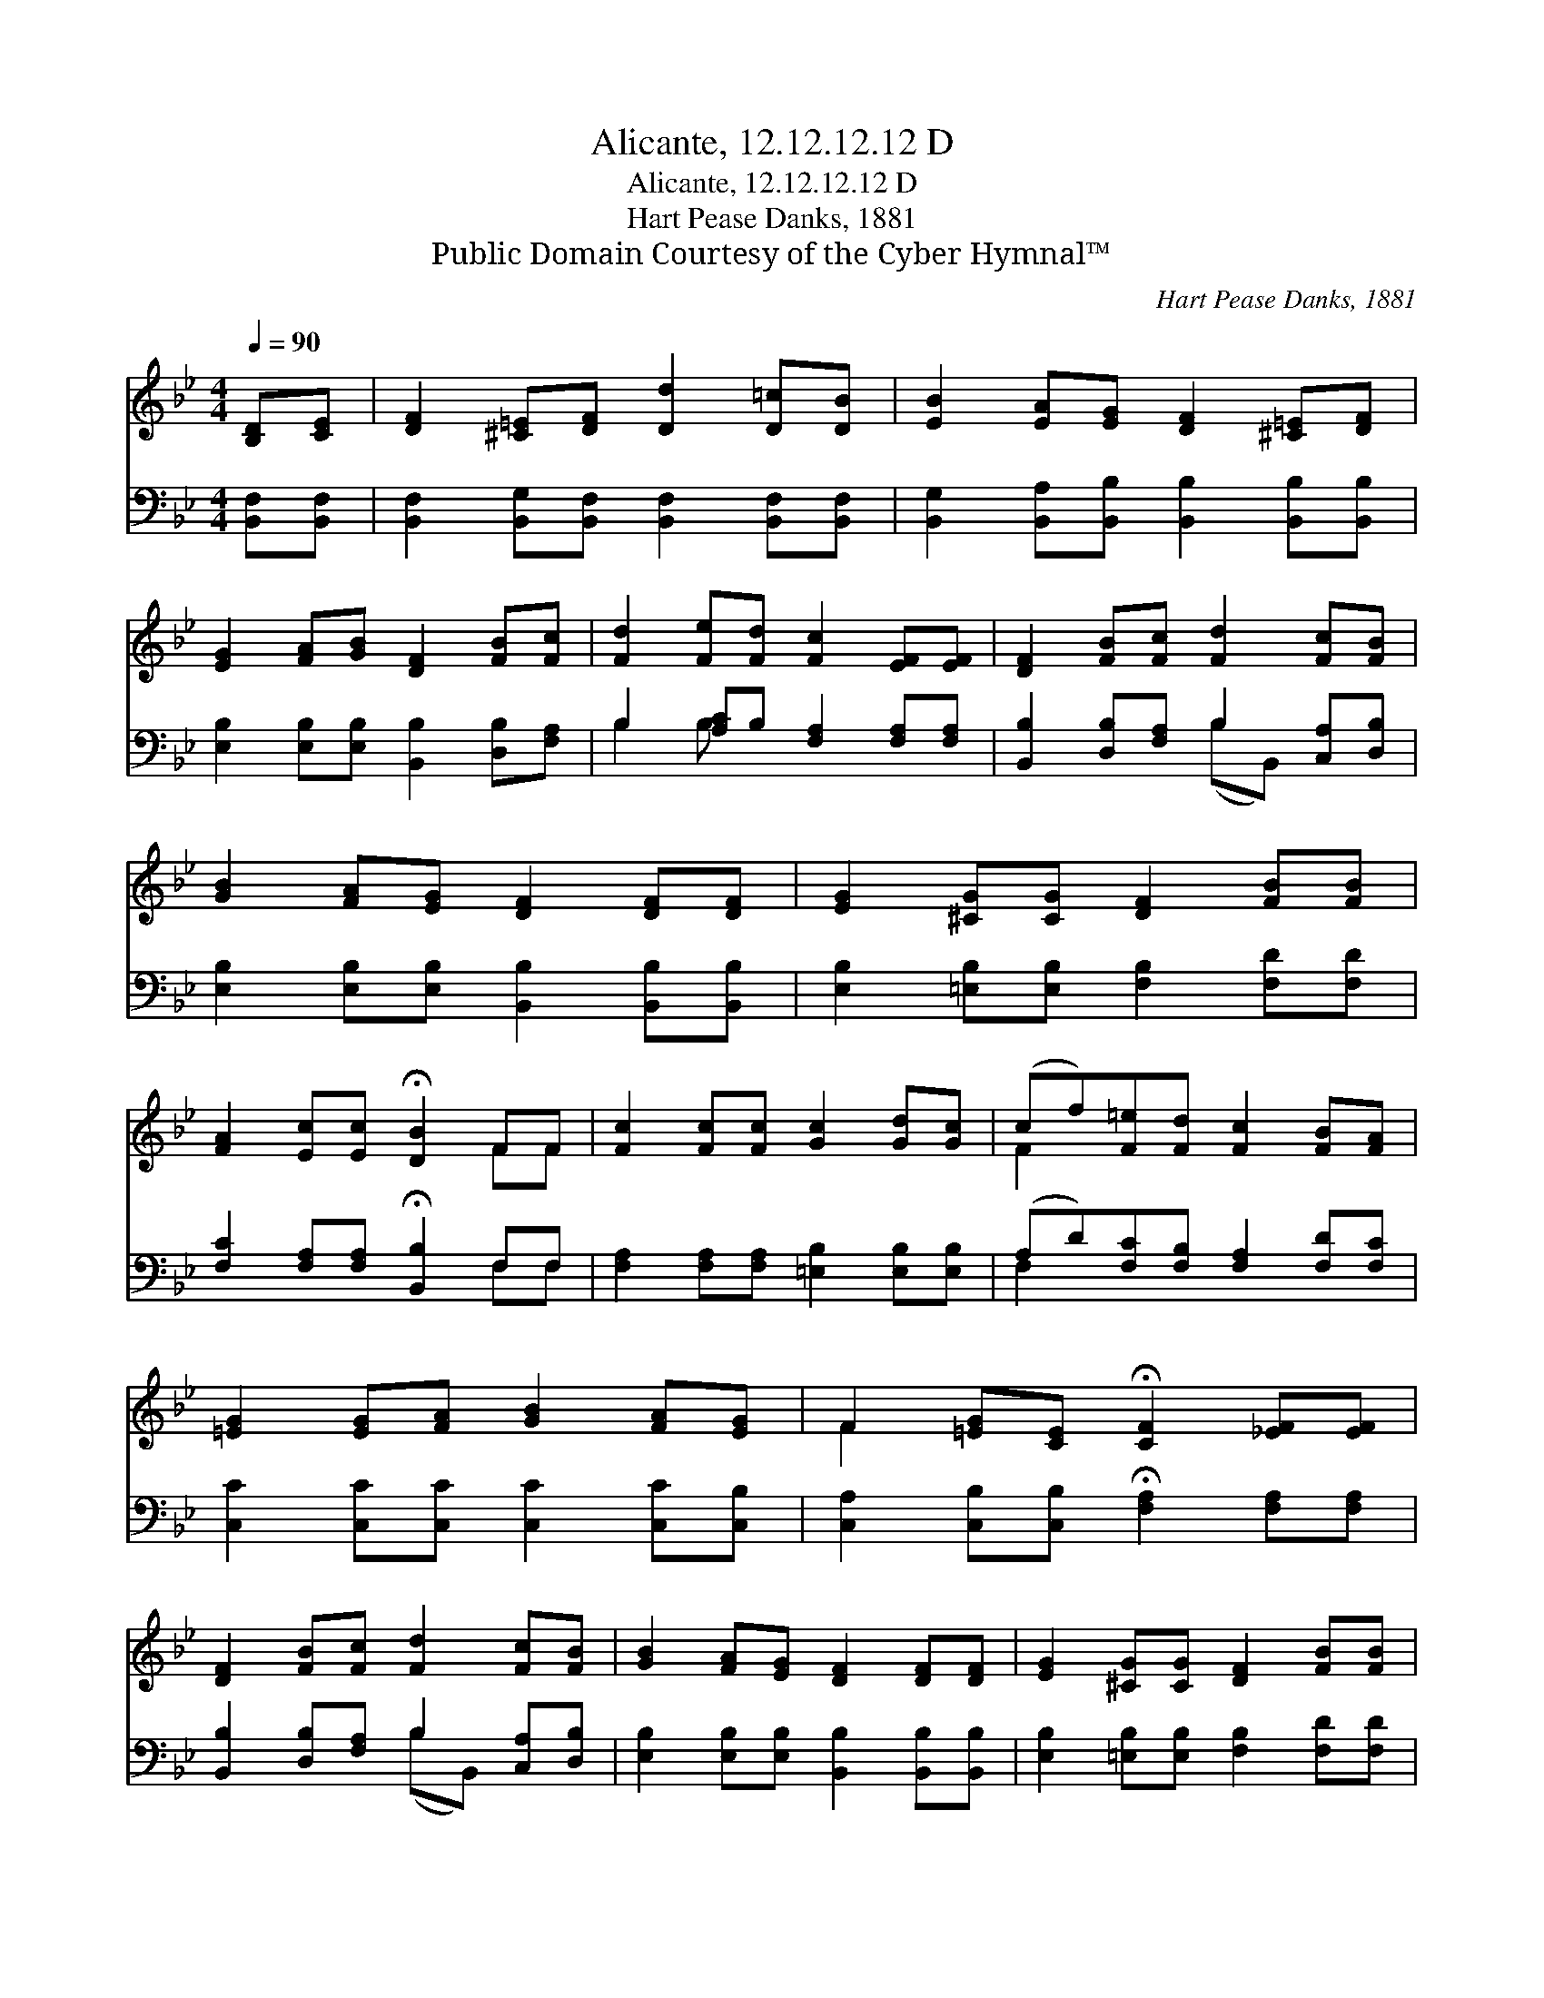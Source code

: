 X:1
T:Alicante, 12.12.12.12 D
T:Alicante, 12.12.12.12 D
T:Hart Pease Danks, 1881
T:Public Domain Courtesy of the Cyber Hymnal™
C:Hart Pease Danks, 1881
Z:Public Domain
Z:Courtesy of the Cyber Hymnal™
%%score ( 1 2 ) ( 3 4 )
L:1/8
Q:1/4=90
M:4/4
K:Bb
V:1 treble 
V:2 treble 
V:3 bass 
V:4 bass 
V:1
 [B,D][CE] | [DF]2 [^C=E][DF] [Dd]2 [D=c][DB] | [EB]2 [EA][EG] [DF]2 [^C=E][DF] | %3
 [EG]2 [FA][GB] [DF]2 [FB][Fc] | [Fd]2 [Fe][Fd] [Fc]2 [EF][EF] | [DF]2 [FB][Fc] [Fd]2 [Fc][FB] | %6
 [GB]2 [FA][EG] [DF]2 [DF][DF] | [EG]2 [^CG][CG] [DF]2 [FB][FB] | %8
 [FA]2 [Ec][Ec] !fermata![DB]2 FF | [Fc]2 [Fc][Fc] [Gc]2 [Gd][Gc] | (cf)[F=e][Fd] [Fc]2 [FB][FA] | %11
 [=EG]2 [EG][FA] [GB]2 [FA][EG] | F2 [=EG][CE] !fermata![CF]2 [_EF][EF] | %13
 [DF]2 [FB][Fc] [Fd]2 [Fc][FB] | [GB]2 [FA][EG] [DF]2 [DF][DF] | [EG]2 [^CG][CG] [DF]2 [FB][FB] | %16
 [FA]2 [Ec][Ec] !fermata![DB]2 |] %17
V:2
 x2 | x8 | x8 | x8 | x8 | x8 | x8 | x8 | x6 FF | x8 | F2 x6 | x8 | F2 x6 | x8 | x8 | x8 | x6 |] %17
V:3
 [B,,F,][B,,F,] | [B,,F,]2 [B,,G,][B,,F,] [B,,F,]2 [B,,F,][B,,F,] | %2
 [B,,G,]2 [B,,A,][B,,B,] [B,,B,]2 [B,,B,][B,,B,] | [E,B,]2 [E,B,][E,B,] [B,,B,]2 [D,B,][F,A,] | %4
 B,2 [A,C]B, [F,A,]2 [F,A,][F,A,] | [B,,B,]2 [D,B,][F,A,] B,2 [C,A,][D,B,] | %6
 [E,B,]2 [E,B,][E,B,] [B,,B,]2 [B,,B,][B,,B,] | [E,B,]2 [=E,B,][E,B,] [F,B,]2 [F,D][F,D] | %8
 [F,C]2 [F,A,][F,A,] !fermata![B,,B,]2 F,F, | [F,A,]2 [F,A,][F,A,] [=E,B,]2 [E,B,][E,B,] | %10
 (A,D)[F,C][F,B,] [F,A,]2 [F,D][F,C] | [C,C]2 [C,C][C,C] [C,C]2 [C,C][C,B,] | %12
 [C,A,]2 [C,B,][C,B,] !fermata![F,A,]2 [F,A,][F,A,] | [B,,B,]2 [D,B,][F,A,] B,2 [C,A,][D,B,] | %14
 [E,B,]2 [E,B,][E,B,] [B,,B,]2 [B,,B,][B,,B,] | [E,B,]2 [=E,B,][E,B,] [F,B,]2 [F,D][F,D] | %16
 [F,C]2 [F,A,][F,A,] !fermata![B,,B,]2 |] %17
V:4
 x2 | x8 | x8 | x8 | B,2 B, x5 | x4 (B,B,,) x2 | x8 | x8 | x6 F,F, | x8 | F,2 x6 | x8 | x8 | %13
 x4 (B,B,,) x2 | x8 | x8 | x6 |] %17

